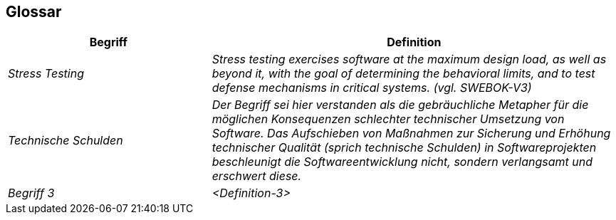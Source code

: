 [[section-glossary]]
== Glossar

[cols="e,2e" options="header"]
|===
|Begriff |Definition

|Stress Testing
|Stress testing exercises software at the maximum
design load, as well as beyond it, with the goal
of determining the behavioral limits, and to test
defense mechanisms in critical systems. (vgl. SWEBOK-V3)

|Technische Schulden
| Der Begriff sei hier verstanden als die gebräuchliche Metapher für die möglichen Konsequenzen schlechter technischer Umsetzung von Software. Das Aufschieben von Maßnahmen zur Sicherung und Erhöhung technischer Qualität (sprich technische Schulden) in Softwareprojekten beschleunigt die Softwareentwicklung nicht, sondern verlangsamt und erschwert diese.

|Begriff 3
|<Definition-3>
|===
